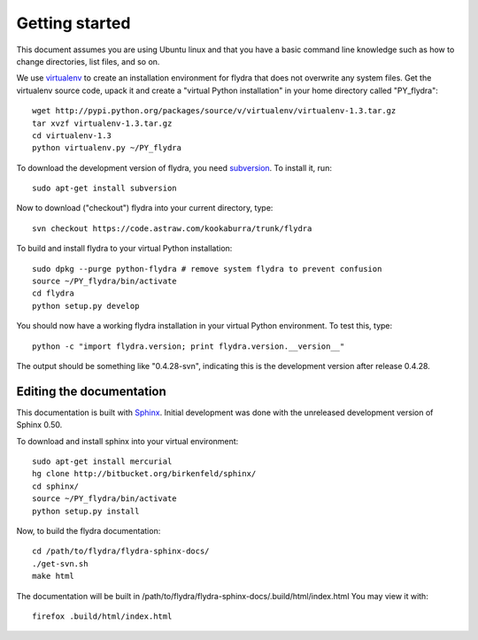 Getting started
===============

This document assumes you are using Ubuntu linux and that you have a
basic command line knowledge such as how to change directories, list
files, and so on.

We use virtualenv_ to create an installation environment for flydra
that does not overwrite any system files. Get the virtualenv source
code, upack it and create a "virtual Python installation" in your home
directory called "PY_flydra"::

  wget http://pypi.python.org/packages/source/v/virtualenv/virtualenv-1.3.tar.gz
  tar xvzf virtualenv-1.3.tar.gz
  cd virtualenv-1.3
  python virtualenv.py ~/PY_flydra

.. _subversion: http://subversion.tigris.org/
.. _virtualenv: http://pypi.python.org/pypi/virtualenv

To download the development version of flydra, you need
subversion_. To install it, run::

  sudo apt-get install subversion

Now to download ("checkout") flydra into your current directory, type::

  svn checkout https://code.astraw.com/kookaburra/trunk/flydra

To build and install flydra to your virtual Python installation::

  sudo dpkg --purge python-flydra # remove system flydra to prevent confusion
  source ~/PY_flydra/bin/activate
  cd flydra
  python setup.py develop

You should now have a working flydra installation in your virtual
Python environment. To test this, type::

  python -c "import flydra.version; print flydra.version.__version__"

The output should be something like "0.4.28-svn", indicating this is
the development version after release 0.4.28.

Editing the documentation
-------------------------

This documentation is built with Sphinx_. Initial development was done
with the unreleased development version of Sphinx 0.50.

.. _Sphinx: http://sphinx.pocoo.org/

To download and install sphinx into your virtual environment::

  sudo apt-get install mercurial
  hg clone http://bitbucket.org/birkenfeld/sphinx/
  cd sphinx/
  source ~/PY_flydra/bin/activate
  python setup.py install

Now, to build the flydra documentation::

  cd /path/to/flydra/flydra-sphinx-docs/
  ./get-svn.sh 
  make html

The documentation will be built in
/path/to/flydra/flydra-sphinx-docs/.build/html/index.html You may view
it with::

  firefox .build/html/index.html
